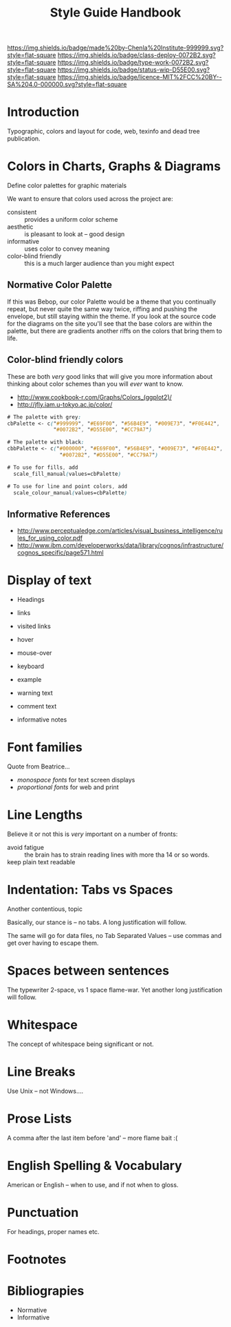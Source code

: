 #   -*- mode: org; fill-column: 60 -*-

#+TITLE: Style Guide Handbook
#+STARTUP: showall
#+TOC: headlines 4
#+PROPERTY: filename
:PROPERTIES:
:CUSTOM_ID: 
:Name:      /home/deerpig/proj/chenla/docs/hb-style-guides.org
:Created:   2016-08-28T19:23@Wat Phnom (11.5733N17-104.925295W)
:ID:        1e3f1ff5-1201-4b49-bad7-749b3dfd2009
:VER:       551836597.702163970
:GEO:       48P-491193-1287029-15
:BXID:      chenla:PGL7-6867
:Class:     deploy
:Type:      work
:Status:    wip
:Licence:   MIT/CC BY-SA 4.0
:END:

[[https://img.shields.io/badge/made%20by-Chenla%20Institute-999999.svg?style=flat-square]] 
[[https://img.shields.io/badge/class-deploy-0072B2.svg?style=flat-square]]
[[https://img.shields.io/badge/type-work-0072B2.svg?style=flat-square]]
[[https://img.shields.io/badge/status-wip-D55E00.svg?style=flat-square]]
[[https://img.shields.io/badge/licence-MIT%2FCC%20BY--SA%204.0-000000.svg?style=flat-square]]


* Introduction

Typographic, colors and layout for code, web, texinfo and dead tree
publication.

* Colors in Charts, Graphs & Diagrams

Define color palettes for graphic materials

We want to ensure that colors used across the project are:

  - consistent :: provides a uniform color scheme
  - aesthetic  :: is pleasant to look at -- good design
  - informative :: uses color to convey meaning
  - color-blind friendly :: this is a much larger audience
       than you might expect

** Normative Color Palette

If this was Bebop, our color Palette would be a theme that
you continually repeat, but never quite the same way twice,
riffing and pushing the envelope, but still staying within
the theme.  If you look at the source code for the diagrams
on the site you'll see that the base colors are within the
palette, but there are gradients another riffs on the colors
that bring them to life.

[[./img/color-palette-black.png]]

[[./img/color-palette-gray.png]]




** Color-blind friendly colors

These are both /very/ good links that will give you more
information about thinking about color schemes than you will
/ever/ want to know.

- http://www.cookbook-r.com/Graphs/Colors_(ggplot2)/
- http://jfly.iam.u-tokyo.ac.jp/color/

#+begin_src css
# The palette with grey:
cbPalette <- c("#999999", "#E69F00", "#56B4E9", "#009E73", "#F0E442", 
               "#0072B2", "#D55E00", "#CC79A7")

# The palette with black:
cbbPalette <- c("#000000", "#E69F00", "#56B4E9", "#009E73", "#F0E442", 
                 "#0072B2", "#D55E00", "#CC79A7")

# To use for fills, add
  scale_fill_manual(values=cbPalette)

# To use for line and point colors, add
  scale_colour_manual(values=cbPalette)
#+end_src


** Informative References

- http://www.perceptualedge.com/articles/visual_business_intelligence/rules_for_using_color.pdf
- http://www.ibm.com/developerworks/data/library/cognos/infrastructure/cognos_specific/page571.html

* Display of text

 - Headings

 - links
 - visited links
 - hover
 - mouse-over

 - keyboard
 - example

 - warning text
 - comment text
 - informative notes

* Font families

Quote from Beatrice... 

  - /monospace fonts/ for text screen displays
  - /proportional fonts/ for web and print




* Line Lengths

Believe it or not this is /very/ important on a number of
fronts:

  - avoid fatigue :: the brain has to strain reading lines
       with more tha 14 or so words.
  - keep plain text readable ::
* Indentation: Tabs vs Spaces 

Another contentious, topic

Basically, our stance is -- no tabs.  A long justification
will follow.

The same will go for data files, no Tab Separated Values --
use commas and get over having to escape them.

* Spaces between sentences

The typewriter 2-space, vs 1 space flame-war. Yet another
long justification will follow.

* Whitespace

The concept of whitespace being significant or not.

* Line Breaks 

Use Unix -- not Windows....

* Prose Lists

A comma after the last item before 'and' -- more flame bait
:(

* English Spelling & Vocabulary

American or English -- when to use, and if not when to
gloss.

* Punctuation

For headings, proper names etc.

* Footnotes
* Bibliograpies

  - Normative
  - Informative
